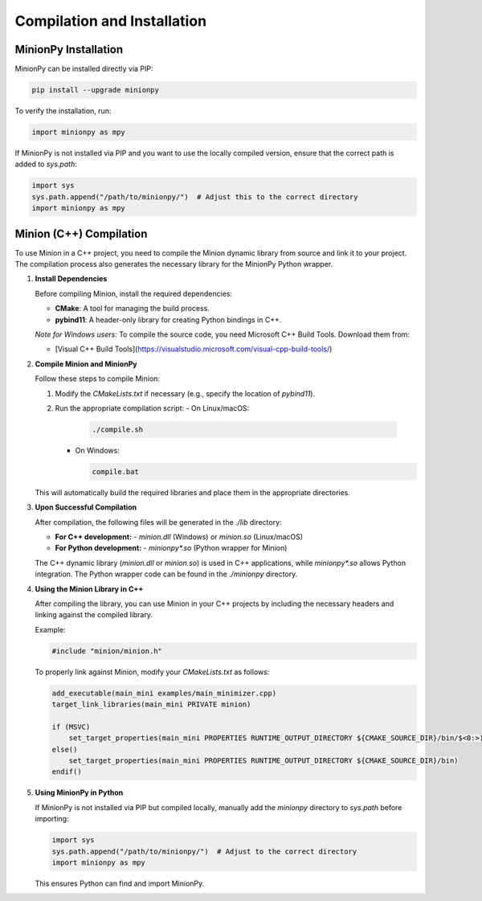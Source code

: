 Compilation and Installation
=============================

MinionPy Installation
----------------------

MinionPy can be installed directly via PIP:

.. code-block:: shell

   pip install --upgrade minionpy

To verify the installation, run:

.. code-block:: python

   import minionpy as mpy

If MinionPy is not installed via PIP and you want to use the locally compiled version, ensure that the correct path is added to `sys.path`:

.. code-block:: python

   import sys
   sys.path.append("/path/to/minionpy/")  # Adjust this to the correct directory
   import minionpy as mpy


Minion (C++) Compilation
------------------------

To use Minion in a C++ project, you need to compile the Minion dynamic library from source and link it to your project. The compilation process also generates the necessary library for the MinionPy Python wrapper.

1. **Install Dependencies**

   Before compiling Minion, install the required dependencies:

   - **CMake**: A tool for managing the build process.
   - **pybind11**: A header-only library for creating Python bindings in C++.

   *Note for Windows users:*  
   To compile the source code, you need Microsoft C++ Build Tools. Download them from:

   - [Visual C++ Build Tools](https://visualstudio.microsoft.com/visual-cpp-build-tools/)

2. **Compile Minion and MinionPy**

   Follow these steps to compile Minion:

   1. Modify the `CMakeLists.txt` if necessary (e.g., specify the location of `pybind11`).
   2. Run the appropriate compilation script:
      - On Linux/macOS:  

        .. code-block:: shell

           ./compile.sh

      - On Windows:  

        .. code-block:: shell

           compile.bat

   This will automatically build the required libraries and place them in the appropriate directories.

3. **Upon Successful Compilation**

   After compilation, the following files will be generated in the `./lib` directory:

   - **For C++ development:**
     - `minion.dll` (Windows) or `minion.so` (Linux/macOS)
   
   - **For Python development:**
     - `minionpy*.so` (Python wrapper for Minion)

   The C++ dynamic library (`minion.dll` or `minion.so`) is used in C++ applications, while `minionpy*.so` allows Python integration.  
   The Python wrapper code can be found in the `./minionpy` directory.


4. **Using the Minion Library in C++**

   After compiling the library, you can use Minion in your C++ projects by including the necessary headers and linking against the compiled library.

   Example:

   .. code-block:: cpp

      #include "minion/minion.h"

   To properly link against Minion, modify your `CMakeLists.txt` as follows:

   .. code-block:: cmake

      add_executable(main_mini examples/main_minimizer.cpp)
      target_link_libraries(main_mini PRIVATE minion)

      if (MSVC)
          set_target_properties(main_mini PROPERTIES RUNTIME_OUTPUT_DIRECTORY ${CMAKE_SOURCE_DIR}/bin/$<0:>)
      else()
          set_target_properties(main_mini PROPERTIES RUNTIME_OUTPUT_DIRECTORY ${CMAKE_SOURCE_DIR}/bin)
      endif()


5. **Using MinionPy in Python**

   If MinionPy is not installed via PIP but compiled locally, manually add the `minionpy` directory to `sys.path` before importing:

   .. code-block:: python

      import sys
      sys.path.append("/path/to/minionpy/")  # Adjust to the correct directory
      import minionpy as mpy

   This ensures Python can find and import MinionPy.

